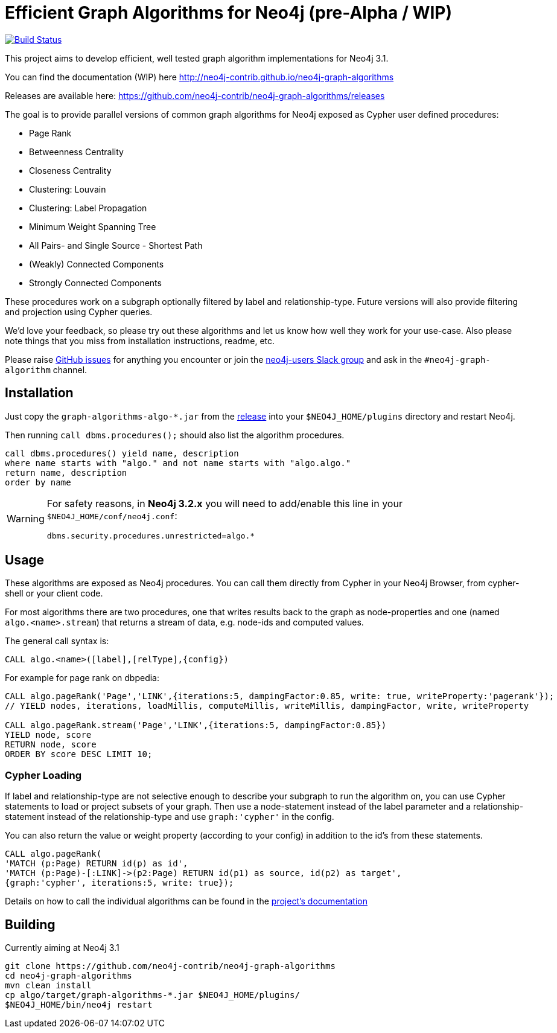 = Efficient Graph Algorithms for Neo4j (pre-Alpha / WIP)

image:https://travis-ci.org/neo4j-contrib/neo4j-graph-algorithms.svg?branch=3.1["Build Status", link="https://travis-ci.org/neo4j-contrib/neo4j-graph-algorithms"]

// tag::readme[]

This project aims to develop efficient, well tested graph algorithm implementations for Neo4j 3.1.

ifndef::env-docs[]
You can find the documentation (WIP) here http://neo4j-contrib.github.io/neo4j-graph-algorithms
endif::env-docs[]

Releases are available here: https://github.com/neo4j-contrib/neo4j-graph-algorithms/releases

The goal is to provide parallel versions of common graph algorithms for Neo4j exposed as Cypher user defined procedures:

* Page Rank
* Betweenness Centrality
* Closeness Centrality
* Clustering: Louvain
* Clustering: Label Propagation
* Minimum Weight Spanning Tree
* All Pairs- and Single Source - Shortest Path
* (Weakly) Connected Components
* Strongly Connected Components

These procedures work on a subgraph optionally filtered by label and relationship-type. Future versions will also provide filtering and projection using Cypher queries.

We'd love your feedback, so please try out these algorithms and let us know how well they work for your use-case. Also please note things that you miss from installation instructions, readme, etc. 

Please raise https://github.com/neo4j-contrib/neo4j-graph-algorithms/issues[GitHub issues] for anything you encounter or join the http://neo4j.com/developer/slack[neo4j-users Slack group] and ask in the `#neo4j-graph-algorithm` channel.

== Installation

Just copy the `graph-algorithms-algo-*.jar` from the https://github.com/neo4j-contrib/neo4j-graph-algorithms/releases[release] into your `$NEO4J_HOME/plugins` directory and restart Neo4j.

Then running `call dbms.procedures();` should also list the algorithm procedures.

----
call dbms.procedures() yield name, description 
where name starts with "algo." and not name starts with "algo.algo."
return name, description
order by name
----

[WARNING]
====
For safety reasons, in *Neo4j 3.2.x* you will need to add/enable this line in your `$NEO4J_HOME/conf/neo4j.conf`:

----
dbms.security.procedures.unrestricted=algo.*
----
====

== Usage

These algorithms are exposed as Neo4j procedures.
You can call them directly from Cypher in your Neo4j Browser, from cypher-shell or your client code.

For most algorithms there are two procedures, one that writes results back to the graph as node-properties and one (named `algo.<name>.stream`) that returns a stream of data, e.g. node-ids and computed values.

The general call syntax is:

[source,cypher]
----
CALL algo.<name>([label],[relType],{config})
----

For example for page rank on dbpedia:

[source,cypher]
----
CALL algo.pageRank('Page','LINK',{iterations:5, dampingFactor:0.85, write: true, writeProperty:'pagerank'});
// YIELD nodes, iterations, loadMillis, computeMillis, writeMillis, dampingFactor, write, writeProperty

CALL algo.pageRank.stream('Page','LINK',{iterations:5, dampingFactor:0.85})
YIELD node, score
RETURN node, score
ORDER BY score DESC LIMIT 10;
----

=== Cypher Loading

If label and relationship-type are not selective enough to describe your subgraph to run the algorithm on,
you can use Cypher statements to load or project subsets of your graph.
Then use a node-statement instead of the label parameter and a relationship-statement instead of the relationship-type and use `graph:'cypher'` in the config.

You can also return the value or weight property (according to your config) in addition to the id's from these statements.

[source,cypher]
----
CALL algo.pageRank(
'MATCH (p:Page) RETURN id(p) as id',
'MATCH (p:Page)-[:LINK]->(p2:Page) RETURN id(p1) as source, id(p2) as target',
{graph:'cypher', iterations:5, write: true});
----

ifndef::env-docs[]
Details on how to call the individual algorithms can be found in the http://neo4j-contrib.github.io/neo4j-graph-algorithms[project's documentation]
endif::env-docs[]


== Building

Currently aiming at Neo4j 3.1

----
git clone https://github.com/neo4j-contrib/neo4j-graph-algorithms
cd neo4j-graph-algorithms
mvn clean install
cp algo/target/graph-algorithms-*.jar $NEO4J_HOME/plugins/
$NEO4J_HOME/bin/neo4j restart
----

// end::readme[]
